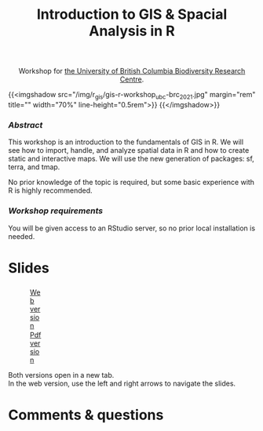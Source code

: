 #+title: Introduction to GIS & Spacial Analysis in R
#+topic: R
#+slug: gis_r_brc
#+weight: 16

#+BEGIN_export html
<center>Workshop for <a href="https://biodiversity.ubc.ca/">the University of British Columbia Biodiversity Research Centre</a>.</center>
#+END_export

{{<imgshadow src="/img/r_gis/gis-r-workshop_ubc-brc_2021.jpg" margin="rem" title="" width="70%" line-height="0.5rem">}}
{{</imgshadow>}}

*** /Abstract/

#+BEGIN_definition
This workshop is an introduction to the fundamentals of GIS in R. We will see how to import, handle, and analyze spatial data in R and how to create static and interactive maps. We will use the new generation of packages: sf, terra, and tmap.

No prior knowledge of the topic is required, but some basic experience with R is highly recommended.
#+END_definition

*** /Workshop requirements/

#+BEGIN_box
You will be given access to an RStudio server, so no prior local installation is needed.
#+END_box

* Slides

#+BEGIN_export html
<figure style="display: table;">
  <div class="row">
	<div style="float: left; width: 65%">
	  <img style="border-style: solid; border-color: black" src="/img/r_gis/rgis_brc_slides.jpg">
	</div>
	<div style="float: left; width: 35%">
	  <div style="padding: 20% 0 0 15%;">
        <a href="https://westgrid-slides.netlify.app/r_gis_brc/#/" target="_blank">Web version</a>
	  </div>
	  <div style="padding: 5% 0 0 15%;">
	  <a href="/pdf/gis_r_brc.pdf">Pdf version</a>
	  </div>
	</div>
  </div>
</figure>
#+END_export

#+BEGIN_note
Both versions open in a new tab.\\
In the web version, use the left and right arrows to navigate the slides.
#+END_note

* Comments & questions
